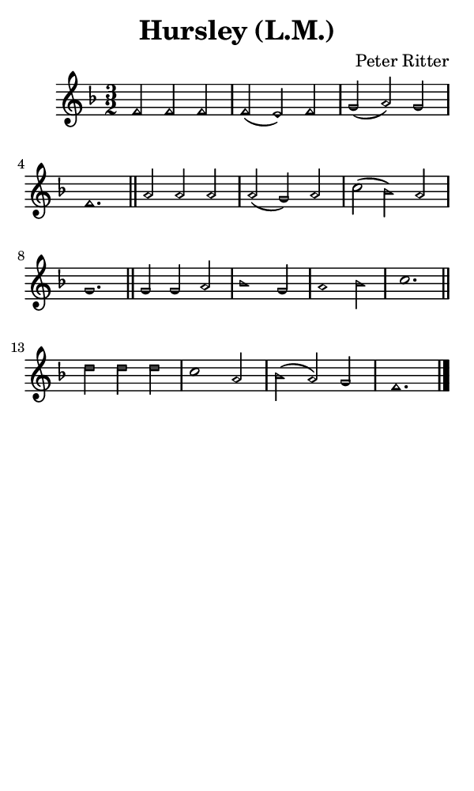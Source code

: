 \version "2.18.2"

#(set-global-staff-size 14)

\header {
  title=\markup {
    Hursley (L.M.)
  }
  composer = \markup {
    Peter Ritter
  }
  tagline = ##f
}

sopranoMusic = {
 \aikenHeads
 \clef treble
 \key f \major
 \autoBeamOff
 \time 3/2
 \relative c' {
   \set Score.tempoHideNote = ##t \tempo 4 = 120
   
   f2 f f f( e) f g( a) g f1. \bar "||"
   a2 a a a( g) a c( bes) a g1. \bar "||"
   g2 g a bes1 g2 a1 bes2 c1. \bar "||"
   d2 d d c1 a2 bes( a) g f1. \bar "|."
 }
}

#(set! paper-alist (cons '("phone" . (cons (* 3 in) (* 5 in))) paper-alist))

\paper {
  #(set-paper-size "phone")
}

\score {
  <<
    \new Staff {
      \new Voice {
	\sopranoMusic
      }
    }
  >>
}
